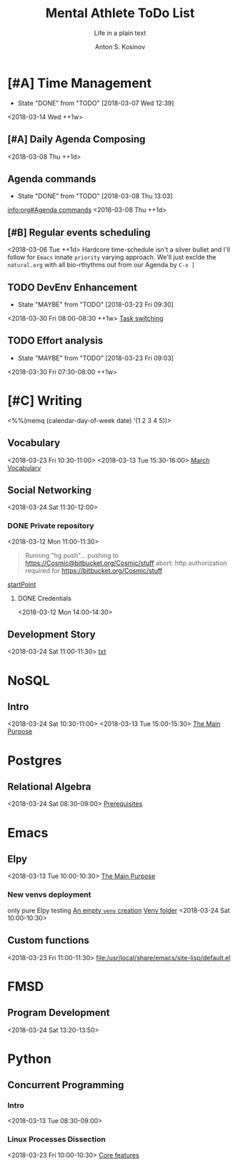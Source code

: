 #+AUTHOR:    Anton S. Kosinov
#+TITLE:     Mental Athlete ToDo List
#+SUBTITLE:  Life in a plain text
#+EMAIL:     a.s.kosinov@gmail.com
#+LANGUAGE: en
#+STARTUP: showall
#+PROPERTY:header-args :results output :exports both
# :session :cache yes :tangle yes :comments org 
#+CATEGORY: New Article
#+TODO: TODO | MAYBE DONE CLOSED

* [#A] Time Management
  :PROPERTIES:
  :CATEGORY: MetaKnowledge
  :LAST_REPEAT: [2018-03-07 Wed 12:39]
  :END:
  - State "DONE"       from "TODO"       [2018-03-07 Wed 12:39]
  :LOGBOOK:
  CLOCK: [2018-03-07 Wed 12:39]--[2018-03-07 Wed 12:39] =>  0:00
  :END:
  <2018-03-14 Wed ++1w>

** [#A] Daily Agenda Composing
   :LOGBOOK:
   CLOCK: [2018-03-23 Fri 07:31]--[2018-03-23 Fri 07:34] =>  0:03
   CLOCK: [2018-03-16 Fri 09:33]--[2018-03-16 Fri 09:37] =>  0:04
   CLOCK: [2018-03-15 Thu 08:03]--[2018-03-15 Thu 08:14] =>  0:11
   CLOCK: [2018-03-12 Mon 09:34]--[2018-03-12 Mon 09:55] =>  0:21
   :END:
   <2018-03-08 Thu ++1d>

** Agenda commands
   :PROPERTIES:
   :CATEGORY: Org-mode
   :LAST_REPEAT: [2018-03-08 Thu 13:03]
   :END:
   - State "DONE"       from "TODO"       [2018-03-08 Thu 13:03]
   :LOGBOOK:
   CLOCK: [2018-03-08 Thu 12:58]--[2018-03-08 Thu 13:02] =>  0:04
   :END:
   [[info:org#Agenda%20commands][info:org#Agenda commands]]
   <2018-03-08 Thu ++1d>

** [#B] Regular events scheduling
   :LOGBOOK:
   CLOCK: [2018-03-08 Thu 13:05]--[2018-03-08 Thu 13:13] =>  0:08
   CLOCK: [2018-03-04 Sun 17:02]--[2018-03-04 Sun 17:23] =>  0:21
   :END:
   <2018-03-06 Tue ++1d> Hardcore time-schedule isn't a silver
   bullet and I'll follow for =Emacs= innate ~priority~ varying
   approach. We'll just exclde the =natural.org= with all
   bio-rthythms out from our Agenda by =C-x ]=

** TODO DevEnv Enhancement
   :PROPERTIES:
   :LAST_REPEAT: [2018-03-23 Fri 09:30]
   :END:
   - State "MAYBE"      from "TODO"       [2018-03-23 Fri 09:30]
   :LOGBOOK:
   CLOCK: [2018-03-23 Fri 09:15]--[2018-03-23 Fri 09:29] =>  0:14
   :END:
   <2018-03-30 Fri 08:00-08:30 ++1w>
   [[file:/usr/local/git/0--key/org-pub/2017-09-15-workspace.org::*Task%20switching][Task switching]]

** TODO Effort analysis
   :PROPERTIES:
   :LAST_REPEAT: [2018-03-23 Fri 09:03]
   :END:
   - State "MAYBE"      from "TODO"       [2018-03-23 Fri 09:03]
   <2018-03-30 Fri 07:30-08:00 ++1w>

* [#C] Writing
  :PROPERTIES:
  :CATEGORY: English
  :END:
  <%%(memq (calendar-day-of-week date) '(1 2 3 4 5))>

** Vocabulary
   :LOGBOOK:
   CLOCK: [2018-03-23 Fri 10:30]--[2018-03-23 Fri 10:54] =>  0:24
   CLOCK: [2018-03-16 Fri 11:01]--[2018-03-16 Fri 11:21] =>  0:20
   CLOCK: [2018-03-15 Thu 09:30]--[2018-03-15 Thu 09:50] =>  0:20
   CLOCK: [2018-03-12 Mon 16:09]--[2018-03-12 Mon 16:24] =>  0:15
   CLOCK: [2018-03-12 Mon 14:38]--[2018-03-12 Mon 15:05] =>  0:27
   :END:
   <2018-03-23 Fri 10:30-11:00>
   <2018-03-13 Tue 15:30-16:00>
   [[file:/usr/local/git/0--key/lib/org/vocabulary/201803.org::*credentials][March Vocabulary]]

** Social Networking
   :PROPERTIES:
   :CATEGORY: LinkedIn
   :END:
   :LOGBOOK:
   CLOCK: [2018-03-13 Tue 11:14]--[2018-03-13 Tue 12:09] =>  0:55
   :END:
   <2018-03-24 Sat 11:30-12:00>

*** DONE Private repository
    :PROPERTIES:
    :CATEGORY: BitBucket
    :END:
    :LOGBOOK:
    CLOCK: [2018-03-12 Mon 15:40]--[2018-03-12 Mon 15:51] =>  0:11
    CLOCK: [2018-03-12 Mon 10:59]--[2018-03-12 Mon 11:28] =>  0:29
    :END:
    <2018-03-12 Mon 11:00-11:30>

    #+BEGIN_QUOTE
    Running "hg push"...
    pushing to https://Cosmic@bitbucket.org/Cosmic/stuff
    abort: http authorization required for https://bitbucket.org/Cosmic/stuff
    #+END_QUOTE
    [[file:/usr/local/hg/stuff/toolset.txt::This%20is%20a%20test%20string][startPoint]]

**** DONE Credentials
     :LOGBOOK:
     CLOCK: [2018-03-12 Mon 14:01]--[2018-03-12 Mon 14:26] =>  0:25
     :END:
     <2018-03-12 Mon 14:00-14:30>

** Development Story
   :LOGBOOK:
   CLOCK: [2018-03-13 Tue 10:57]--[2018-03-13 Tue 11:13] =>  0:16
   :END:
   <2018-03-24 Sat 11:00-11:30>
   [[file:/usr/local/hg/stuff/dev_story.org][txt]]
* NoSQL
  :PROPERTIES:
  :CATEGORY: NoSQL
  :END:

** Intro
   :LOGBOOK:
   CLOCK: [2018-03-12 Mon 15:15]--[2018-03-12 Mon 15:39] =>  0:24
   CLOCK: [2018-03-12 Mon 10:39]--[2018-03-12 Mon 10:59] =>  0:20
   :END:
   <2018-03-24 Sat 10:30-11:00>
   <2018-03-13 Tue 15:00-15:30>
   [[file:/usr/local/git/0--key/org-pub/2017-08-07-nosql.org::*The%20Main%20Purpose][The Main Purpose]]

* Postgres

** Relational Algebra
   :PROPERTIES:
   :CATEGORY: Algebra
   :END:
   :LOGBOOK:
   CLOCK: [2018-03-17 Sat 09:04]--[2018-03-17 Sat 09:26] =>  0:22
   CLOCK: [2018-03-17 Sat 08:28]--[2018-03-17 Sat 09:00] =>  0:32
   CLOCK: [2018-03-15 Thu 08:27]--[2018-03-15 Thu 08:58] =>  0:31
   CLOCK: [2018-03-13 Tue 07:59]--[2018-03-13 Tue 08:26] =>  0:27
   :END:
   <2018-03-24 Sat 08:30-09:00>
   [[file:/usr/local/git/0--key/org-pub/2017-08-10-relational-algebra.org::*Prerequisites][Prerequisites]]

* Emacs
  :PROPERTIES:
  :CATEGORY: Emacs
  :END:

** Elpy
   :LOGBOOK:
   CLOCK: [2018-03-13 Tue 09:57]--[2018-03-13 Tue 10:43] =>  0:46
   CLOCK: [2018-03-12 Mon 10:14]--[2018-03-12 Mon 10:35] =>  0:21
   :END:

   <2018-03-13 Tue 10:00-10:30>
   [[file:/usr/local/git/0--key/org-pub/2017-08-03-elpy.org::*The%20Main%20Purpose][The Main Purpose]]

*** New venvs deployment
    :PROPERTIES:
    :CATEGORY: Elpy
    :END:
    :LOGBOOK:
    CLOCK: [2018-03-15 Thu 10:06]--[2018-03-15 Thu 10:18] =>  0:12
    :END:

    only pure Elpy testing
    [[file:/usr/local/git/0--key/org-pub/2017-08-03-elpy.org::*An%20empty%20=venv=%20creation][An empty =venv= creation]]
    [[file:/usr/local/share/pyVenvs/alioth/][Venv folder]]
    <2018-03-24 Sat 10:00-10:30>

** Custom functions
   :LOGBOOK:
   CLOCK: [2018-03-23 Fri 11:00]--[2018-03-23 Fri 11:20] =>  0:20
   :END:
   <2018-03-23 Fri 11:00-11:30>
   [[file:/usr/local/share/emacs/site-lisp/default.el][file:/usr/local/share/emacs/site-lisp/default.el]]

* FMSD
** Program Development
  :PROPERTIES:
  :CATEGORY: FMSD
  :END:
  :LOGBOOK:
  CLOCK: [2018-03-12 Mon 13:24]--[2018-03-12 Mon 13:51] =>  0:27
  :END:
   <2018-03-24 Sat 13:20-13:50>
* Python
  :PROPERTIES:
  :CATEGORY: Linux
  :END:

** Concurrent Programming

*** Intro
    :LOGBOOK:
    CLOCK: [2018-03-13 Tue 08:36]--[2018-03-13 Tue 09:01] =>  0:25
    :END:
    <2018-03-13 Tue 08:30-09:00>

*** Linux Processes Dissection
    :LOGBOOK:
    CLOCK: [2018-03-23 Fri 10:05]--[2018-03-23 Fri 10:20] =>  0:15
    CLOCK: [2018-03-16 Fri 09:38]--[2018-03-16 Fri 10:16] =>  0:38
    CLOCK: [2018-03-15 Thu 09:18]--[2018-03-15 Thu 09:22] =>  0:04
    CLOCK: [2018-03-13 Tue 09:01]--[2018-03-13 Tue 09:14] =>  0:13
    :END:
    <2018-03-23 Fri 10:00-10:30>
    [[file:/usr/local/git/0--key/org-pub/2017-08-15-py-parallel.org::*Core%20features][Core features]]

